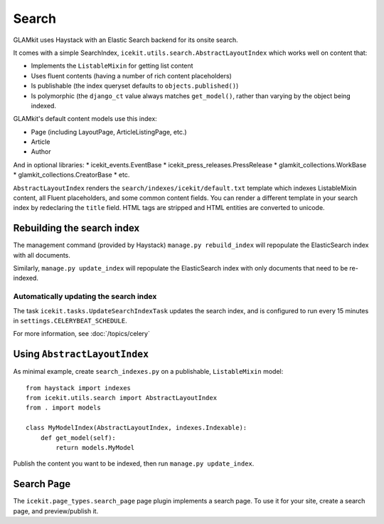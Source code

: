 Search
======

GLAMkit uses Haystack with an Elastic Search backend for its onsite
search.

It comes with a simple SearchIndex,
``icekit.utils.search.AbstractLayoutIndex`` which works well on content
that:

-  Implements the ``ListableMixin`` for getting list content
-  Uses fluent contents (having a number of rich content placeholders)
-  Is publishable (the index queryset defaults to
   ``objects.published()``)
-  Is polymorphic (the ``django_ct`` value always matches
   ``get_model()``, rather than varying by the object being indexed.

GLAMkit's default content models use this index:

-  Page (including LayoutPage, ArticleListingPage, etc.)
-  Article
-  Author

And in optional libraries: \* icekit\_events.EventBase \*
icekit\_press\_releases.PressRelease \* glamkit\_collections.WorkBase \*
glamkit\_collections.CreatorBase \* etc.

``AbstractLayoutIndex`` renders the
``search/indexes/icekit/default.txt`` template which indexes
ListableMixin content, all Fluent placeholders, and some common content
fields. You can render a different template in your search index by
redeclaring the ``title`` field. HTML tags are stripped and HTML
entities are converted to unicode.

Rebuilding the search index
---------------------------

The management command (provided by Haystack) ``manage.py rebuild_index`` will
repopulate the ElasticSearch index with all documents.

Similarly, ``manage.py update_index`` will repopulate the ElasticSearch index
with only documents that need to be re-indexed.

Automatically updating the search index
~~~~~~~~~~~~~~~~~~~~~~~~~~~~~~~~~~~~~~~

The task ``icekit.tasks.UpdateSearchIndexTask`` updates the search index, and is
configured to run every 15 minutes in ``settings.CELERYBEAT_SCHEDULE``.

For more information, see :doc:`/topics/celery`

Using ``AbstractLayoutIndex``
-----------------------------

As minimal example, create ``search_indexes.py`` on a publishable,
``ListableMixin`` model:

::

    from haystack import indexes
    from icekit.utils.search import AbstractLayoutIndex
    from . import models

    class MyModelIndex(AbstractLayoutIndex, indexes.Indexable):
        def get_model(self):
            return models.MyModel

Publish the content you want to be indexed, then run
``manage.py update_index``.

Search Page
-----------

The ``icekit.page_types.search_page`` page plugin implements a search
page. To use it for your site, create a search page, and preview/publish
it.
